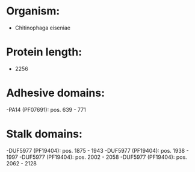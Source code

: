 * Organism:
- Chitinophaga eiseniae
* Protein length:
- 2256
* Adhesive domains:
-PA14 (PF07691): pos. 639 - 771
* Stalk domains:
-DUF5977 (PF19404): pos. 1875 - 1943
-DUF5977 (PF19404): pos. 1938 - 1997
-DUF5977 (PF19404): pos. 2002 - 2058
-DUF5977 (PF19404): pos. 2062 - 2128

